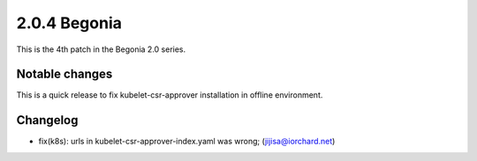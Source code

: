 2.0.4 Begonia
==============

This is the 4th patch in the Begonia 2.0 series.

Notable changes
----------------

This is a quick release to fix kubelet-csr-approver installation in offline
environment.


Changelog
----------

* fix(k8s): urls in kubelet-csr-approver-index.yaml was wrong; (jijisa@iorchard.net)

